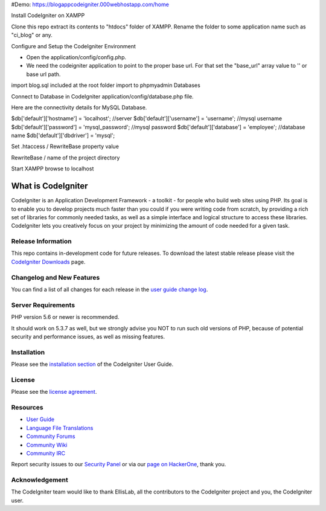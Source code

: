 #Demo: https://blogappcodeigniter.000webhostapp.com/home

Install CodeIgniter on XAMPP

Clone this repo extract its contents to "htdocs" folder of XAMPP. Rename the folder to some application name such as "ci_blog" or any.

Configure and Setup the CodeIgniter Environment

* Open the application/config/config.php.
* We need the codeigniter application to point to the proper base url. For that set the "base_url" array value to '' or base url path.

import blog.sql included at the root folder import to phpmyadmin Databases

Connect to Database in CodeIgniter
application/config/database.php file.

Here are the connectivity details for MySQL Database.

$db['default']['hostname'] = 'localhost'; //server
$db['default']['username'] = 'username'; //mysql username
$db['default']['password'] = 'mysql_password'; //mysql password
$db['default']['database'] = 'employee'; //database name
$db['default']['dbdriver'] = 'mysql';


Set .htaccess / RewriteBase property value

RewriteBase / name of the project directory

Start XAMPP browse to localhost
 


###################
What is CodeIgniter
###################

CodeIgniter is an Application Development Framework - a toolkit - for people
who build web sites using PHP. Its goal is to enable you to develop projects
much faster than you could if you were writing code from scratch, by providing
a rich set of libraries for commonly needed tasks, as well as a simple
interface and logical structure to access these libraries. CodeIgniter lets
you creatively focus on your project by minimizing the amount of code needed
for a given task.

*******************
Release Information
*******************

This repo contains in-development code for future releases. To download the
latest stable release please visit the `CodeIgniter Downloads
<https://codeigniter.com/download>`_ page.

**************************
Changelog and New Features
**************************

You can find a list of all changes for each release in the `user
guide change log <https://github.com/bcit-ci/CodeIgniter/blob/develop/user_guide_src/source/changelog.rst>`_.

*******************
Server Requirements
*******************

PHP version 5.6 or newer is recommended.

It should work on 5.3.7 as well, but we strongly advise you NOT to run
such old versions of PHP, because of potential security and performance
issues, as well as missing features.

************
Installation
************

Please see the `installation section <https://codeigniter.com/user_guide/installation/index.html>`_
of the CodeIgniter User Guide.

*******
License
*******

Please see the `license
agreement <https://github.com/bcit-ci/CodeIgniter/blob/develop/user_guide_src/source/license.rst>`_.

*********
Resources
*********

-  `User Guide <https://codeigniter.com/docs>`_
-  `Language File Translations <https://github.com/bcit-ci/codeigniter3-translations>`_
-  `Community Forums <http://forum.codeigniter.com/>`_
-  `Community Wiki <https://github.com/bcit-ci/CodeIgniter/wiki>`_
-  `Community IRC <https://webchat.freenode.net/?channels=%23codeigniter>`_

Report security issues to our `Security Panel <mailto:security@codeigniter.com>`_
or via our `page on HackerOne <https://hackerone.com/codeigniter>`_, thank you.

***************
Acknowledgement
***************

The CodeIgniter team would like to thank EllisLab, all the
contributors to the CodeIgniter project and you, the CodeIgniter user.
